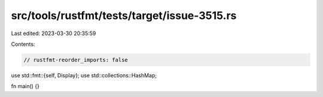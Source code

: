 src/tools/rustfmt/tests/target/issue-3515.rs
============================================

Last edited: 2023-03-30 20:35:59

Contents:

.. code-block:: rs

    // rustfmt-reorder_imports: false

use std::fmt::{self, Display};
use std::collections::HashMap;

fn main() {}


